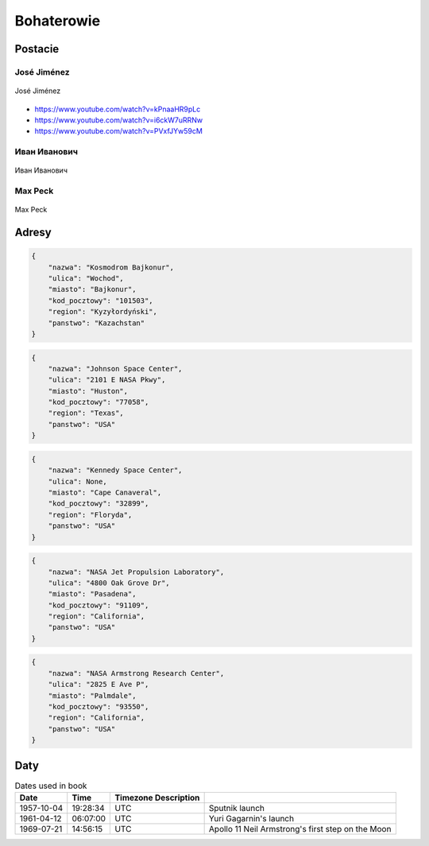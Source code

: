 ***********
Bohaterowie
***********

Postacie
========

José Jiménez
------------
.. figure:: img/jose-jimenez.jpg
    :name: figure-jose-jimenez
    :scale: 50%
    :align: center

    José Jiménez
    
* https://www.youtube.com/watch?v=kPnaaHR9pLc
* https://www.youtube.com/watch?v=i6ckW7uRRNw
* https://www.youtube.com/watch?v=PVxfJYw59cM

Иван Иванович
-------------
.. figure:: img/ivan-ivanovich.jpg
    :name: figure-ivan-ivanovich
    :scale: 50%
    :align: center

    Иван Иванович

Max Peck
--------
.. figure:: img/max-peck.png
    :name: figure-max-peck
    :scale: 50%
    :align: center

    Max Peck

Adresy
======
.. code-block:: python

    {
        "nazwa": "Kosmodrom Bajkonur",
        "ulica": "Wochod",
        "miasto": "Bajkonur",
        "kod_pocztowy": "101503",
        "region": "Kyzyłordyński",
        "panstwo": "Kazachstan"
    }

.. code-block:: python

    {
        "nazwa": "Johnson Space Center",
        "ulica": "2101 E NASA Pkwy",
        "miasto": "Huston",
        "kod_pocztowy": "77058",
        "region": "Texas",
        "panstwo": "USA"
    }

.. code-block:: python

    {
        "nazwa": "Kennedy Space Center",
        "ulica": None,
        "miasto": "Cape Canaveral",
        "kod_pocztowy": "32899",
        "region": "Floryda",
        "panstwo": "USA"
    }

.. code-block:: python

    {
        "nazwa": "NASA Jet Propulsion Laboratory",
        "ulica": "4800 Oak Grove Dr",
        "miasto": "Pasadena",
        "kod_pocztowy": "91109",
        "region": "California",
        "panstwo": "USA"
    }

.. code-block:: python

    {
        "nazwa": "NASA Armstrong Research Center",
        "ulica": "2825 E Ave P",
        "miasto": "Palmdale",
        "kod_pocztowy": "93550",
        "region": "California",
        "panstwo": "USA"
    }

Daty
====
.. csv-table:: Dates used in book
    :header: Date, Time, Timezone Description

    "1957-10-04", "19:28:34", "UTC", "Sputnik launch"
    "1961-04-12", "06:07:00", "UTC", "Yuri Gagarnin's launch"
    "1969-07-21", "14:56:15", "UTC", "Apollo 11 Neil Armstrong's first step on the Moon"

